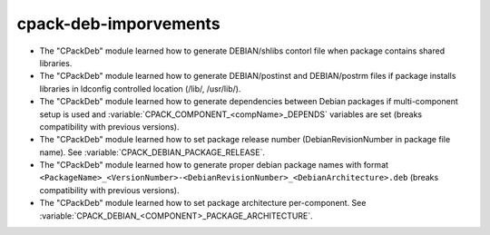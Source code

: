 cpack-deb-imporvements
----------------------

* The "CPackDeb" module learned how to generate DEBIAN/shlibs contorl file
  when package contains shared libraries.

* The "CPackDeb" module learned how to generate DEBIAN/postinst and
  DEBIAN/postrm files if package installs libraries in ldconfig controlled
  location (/lib/, /usr/lib/).

* The "CPackDeb" module learned how to generate dependencies between Debian
  packages if multi-component setup is used and :variable:`CPACK_COMPONENT_<compName>_DEPENDS`
  variables are set (breaks compatibility with previous versions).

* The "CPackDeb" module learned how to set package release number
  (DebianRevisionNumber in package file name). See :variable:`CPACK_DEBIAN_PACKAGE_RELEASE`.

* The "CPackDeb" module learned how to generate proper debian package names
  with format ``<PackageName>_<VersionNumber>-<DebianRevisionNumber>_<DebianArchitecture>.deb``
  (breaks compatibility with previous versions).

* The "CPackDeb" module learned how to set package architecture per-component.
  See :variable:`CPACK_DEBIAN_<COMPONENT>_PACKAGE_ARCHITECTURE`.
